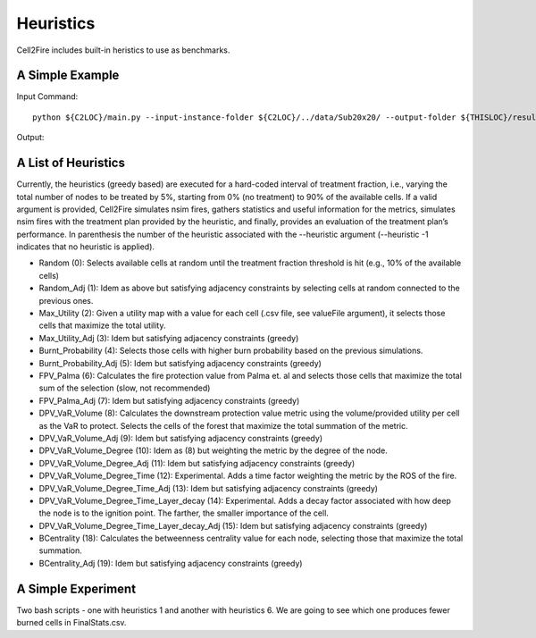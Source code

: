 Heuristics
==========

Cell2Fire includes built-in heristics to use as benchmarks.


A Simple Example
----------------


Input Command:

::

    python ${C2LOC}/main.py --input-instance-folder ${C2LOC}/../data/Sub20x20/ --output-folder ${THISLOC}/results/Sub20x20/Sub20_RW_RI_N10 --sim-years 1 --nsims 10 --finalGrid --weather random --nweathers 100 --Fire-Period-Length 1.0 --ROS-CV 0.0 --seed 123 --IgnitionRad 0 --stats --output-messages --ROS-Threshold 0 --HFI-Threshold 0 --heuristic 1

Output:

A List of Heuristics
--------------------

Currently, the heuristics (greedy based) are executed for a hard-coded interval of treatment fraction, i.e., varying the total number of nodes to be treated by 5%, starting from 0% (no treatment) to 90% of the available cells. If a valid argument is provided, Cell2Fire simulates nsim fires, gathers statistics and useful information for the metrics, simulates nsim fires with the treatment plan provided by the heuristic, and finally, provides an evaluation of the treatment plan’s performance.
In parenthesis the number of the heuristic associated with the --heuristic argument (--heuristic -1 indicates that no heuristic is applied).


*	Random (0): Selects available cells at random until the treatment fraction threshold is hit (e.g., 10% of the available cells)
*	Random_Adj (1): Idem as above but satisfying adjacency constraints by selecting cells at random connected to the previous ones.
*	Max_Utility (2): Given a utility map with a value for each cell (.csv file, see valueFile argument), it selects those cells that maximize the total utility.
*	Max_Utility_Adj (3): Idem but satisfying adjacency constraints (greedy)
*	Burnt_Probability (4): Selects those cells with higher burn probability based on the previous simulations.
*	Burnt_Probability_Adj (5): Idem but satisfying adjacency constraints (greedy)
*	FPV_Palma (6): Calculates the fire protection value from Palma et. al and selects those cells that maximize the total sum of the selection (slow, not recommended)
*	FPV_Palma_Adj (7): Idem but satisfying adjacency constraints (greedy)
*	DPV_VaR_Volume (8): Calculates the downstream protection value metric using the volume/provided utility per cell as the VaR to protect. Selects the cells of the forest that maximize the total summation of the metric.
*	DPV_VaR_Volume_Adj (9): Idem but satisfying adjacency constraints (greedy)
*	DPV_VaR_Volume_Degree (10): Idem as (8) but weighting the metric by the degree of the node.
*	DPV_VaR_Volume_Degree_Adj (11): Idem but satisfying adjacency constraints (greedy)
*	DPV_VaR_Volume_Degree_Time (12): Experimental. Adds a time factor weighting the metric by the ROS of the fire.
*	DPV_VaR_Volume_Degree_Time_Adj (13): Idem but satisfying adjacency constraints (greedy)
*	DPV_VaR_Volume_Degree_Time_Layer_decay (14): Experimental. Adds a decay factor associated with how deep the node is to the ignition point. The farther, the smaller importance of the cell.
*	DPV_VaR_Volume_Degree_Time_Layer_decay_Adj (15): Idem but satisfying adjacency constraints (greedy)
*	BCentrality (18): Calculates the betweenness centrality value for each node, selecting those that maximize the total summation.
*	BCentrality_Adj (19): Idem but satisfying adjacency constraints (greedy)

A Simple Experiment
-------------------

Two bash scripts - one with heuristics 1 and another with heuristics 6. We are going to see which one produces fewer burned cells in FinalStats.csv.

